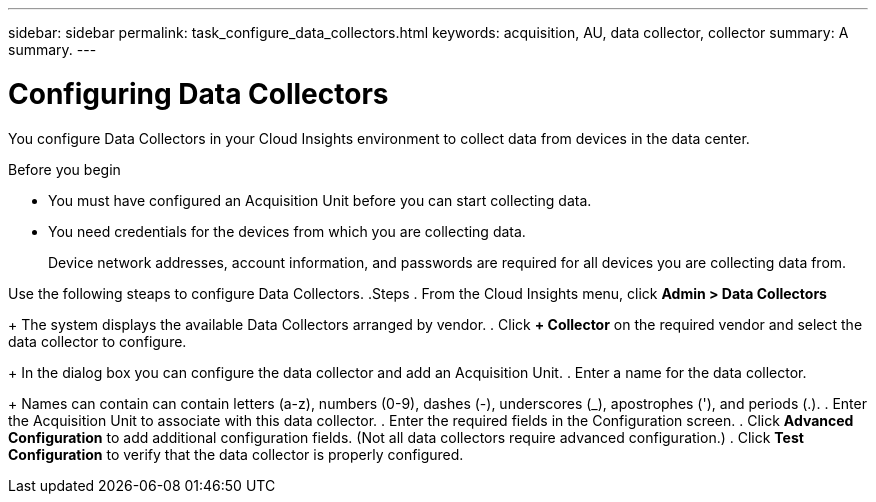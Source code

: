 ---
sidebar: sidebar
permalink: task_configure_data_collectors.html
keywords: acquisition, AU, data collector, collector
summary: A summary.
---

= Configuring Data Collectors


[.lead]
You configure Data Collectors in your Cloud Insights environment to collect data from devices in the data center.

.Before you begin
* You must have configured an Acquisition Unit before you can start collecting data.
* You need credentials for the devices from which you are collecting data.
+
Device network addresses, account information, and passwords are required for all devices you are collecting data from.

Use the following steaps to configure Data Collectors.
.Steps
. From the Cloud Insights menu, click *Admin > Data Collectors*
+
The system displays the available Data Collectors arranged by vendor.
. Click *+ Collector* on the required vendor and select the data collector to configure.
+
In the dialog box you can configure the data collector and add an Acquisition Unit.
. Enter a name for the data collector.
+
Names can contain can contain letters (a-z), numbers (0-9), dashes (-), underscores (_), apostrophes ('), and periods (.).
. Enter the Acquisition Unit to associate with this data collector.
. Enter the required fields in the Configuration screen.
. Click *Advanced Configuration* to add additional configuration fields. (Not all data collectors require advanced configuration.)
. Click *Test Configuration* to verify that the data collector is properly configured.
//For help adding a new Acquisition Unit, see //link:<task_configure_acquisition_unit>.html[C//onfiguring acquisition units]

